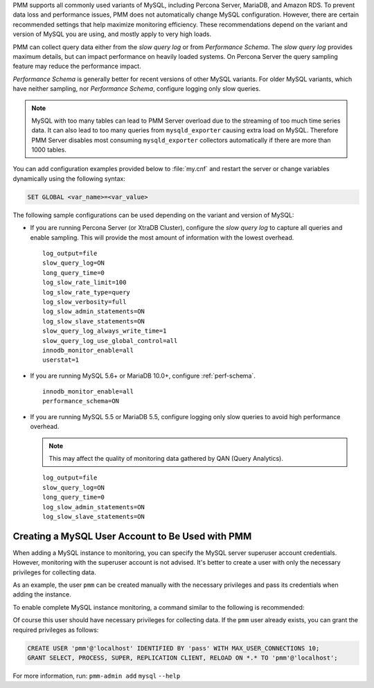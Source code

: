 PMM supports all commonly used variants of MySQL, including
Percona Server, MariaDB, and Amazon RDS.  To prevent data loss and
performance issues, PMM does not automatically change MySQL configuration.
However, there are certain recommended settings that help maximize monitoring
efficiency. These recommendations depend on the variant and version of MySQL
you are using, and mostly apply to very high loads.

PMM can collect query data either from the *slow query log* or from
*Performance Schema*.  The *slow query log* provides maximum details, but can
impact performance on heavily loaded systems. On Percona Server the query
sampling feature may reduce the performance impact.

*Performance Schema* is generally better for recent versions of other MySQL
variants. For older MySQL variants, which have neither sampling, nor
*Performance Schema*, configure logging only slow queries.

.. note:: MySQL with too many tables can lead to PMM Server overload due to the
   streaming of too much time series data. It can also lead to too many queries
   from ``mysqld_exporter`` causing extra load on MySQL. Therefore PMM Server
   disables most consuming ``mysqld_exporter`` collectors automatically if
   there are more than 1000 tables.

You can add configuration examples provided below to :file:`my.cnf` and
restart the server or change variables dynamically using the following syntax:

.. code-block:: sql

   SET GLOBAL <var_name>=<var_value>

The following sample configurations can be used depending on the variant and
version of MySQL:

* If you are running Percona Server (or XtraDB Cluster), configure the
  *slow query log* to capture all queries and enable sampling. This will
  provide the most amount of information with the lowest overhead.

  ::

   log_output=file
   slow_query_log=ON
   long_query_time=0
   log_slow_rate_limit=100
   log_slow_rate_type=query
   log_slow_verbosity=full
   log_slow_admin_statements=ON
   log_slow_slave_statements=ON
   slow_query_log_always_write_time=1
   slow_query_log_use_global_control=all
   innodb_monitor_enable=all
   userstat=1

* If you are running MySQL 5.6+ or MariaDB 10.0+, configure
  :ref:`perf-schema`.

  ::

   innodb_monitor_enable=all
   performance_schema=ON

* If you are running MySQL 5.5 or MariaDB 5.5, configure logging only slow
  queries to avoid high performance overhead.

  .. note:: This may affect the quality of monitoring data gathered by
            QAN (Query Analytics).

  ::

   log_output=file
   slow_query_log=ON
   long_query_time=0
   log_slow_admin_statements=ON
   log_slow_slave_statements=ON

Creating a MySQL User Account to Be Used with PMM
=========================================================================================================================

When adding a MySQL instance to monitoring, you can specify the MySQL
server superuser account credentials.  However, monitoring with the superuser
account is not advised. It's better to create a user with only the necessary
privileges for collecting data.

As an example, the user ``pmm`` can be created manually with the necessary
privileges and pass its credentials when adding the instance.

To enable complete MySQL instance monitoring, a command similar to the
following is recommended:

.. prompt:: bash

   sudo pmm-admin add mysql --username pmm --password <password>

Of course this user should have necessary privileges for collecting data. If
the ``pmm`` user already exists, you can grant the required privileges as
follows:

.. code-block:: sql

   CREATE USER 'pmm'@'localhost' IDENTIFIED BY 'pass' WITH MAX_USER_CONNECTIONS 10;
   GRANT SELECT, PROCESS, SUPER, REPLICATION CLIENT, RELOAD ON *.* TO 'pmm'@'localhost';
                
.. seealso::

      :ref:`pmm-admin.add-mysql-metrics` - Using the ``pmm-admin add`` command
      to add a monitoring service


For more information, run:
``pmm-admin add``
``mysql``
``--help``


